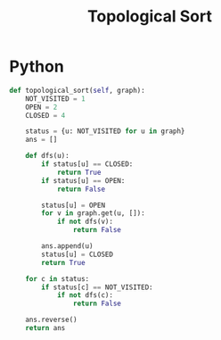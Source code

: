 :PROPERTIES:
:ID:       80122A2F-3B84-48B1-B10D-6ACEE4373298
:END:
#+TITLE: Topological Sort

* Python

#+begin_src python
  def topological_sort(self, graph):
      NOT_VISITED = 1
      OPEN = 2
      CLOSED = 4

      status = {u: NOT_VISITED for u in graph}
      ans = []

      def dfs(u):
          if status[u] == CLOSED:
              return True
          if status[u] == OPEN:
              return False

          status[u] = OPEN
          for v in graph.get(u, []):
              if not dfs(v):
                  return False

          ans.append(u)
          status[u] = CLOSED
          return True

      for c in status:
          if status[c] == NOT_VISITED:
              if not dfs(c):
                  return False

      ans.reverse()
      return ans
#+end_src
